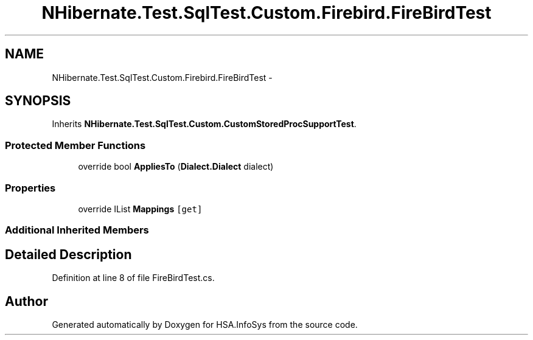 .TH "NHibernate.Test.SqlTest.Custom.Firebird.FireBirdTest" 3 "Fri Jul 5 2013" "Version 1.0" "HSA.InfoSys" \" -*- nroff -*-
.ad l
.nh
.SH NAME
NHibernate.Test.SqlTest.Custom.Firebird.FireBirdTest \- 
.SH SYNOPSIS
.br
.PP
.PP
Inherits \fBNHibernate\&.Test\&.SqlTest\&.Custom\&.CustomStoredProcSupportTest\fP\&.
.SS "Protected Member Functions"

.in +1c
.ti -1c
.RI "override bool \fBAppliesTo\fP (\fBDialect\&.Dialect\fP dialect)"
.br
.in -1c
.SS "Properties"

.in +1c
.ti -1c
.RI "override IList \fBMappings\fP\fC [get]\fP"
.br
.in -1c
.SS "Additional Inherited Members"
.SH "Detailed Description"
.PP 
Definition at line 8 of file FireBirdTest\&.cs\&.

.SH "Author"
.PP 
Generated automatically by Doxygen for HSA\&.InfoSys from the source code\&.
